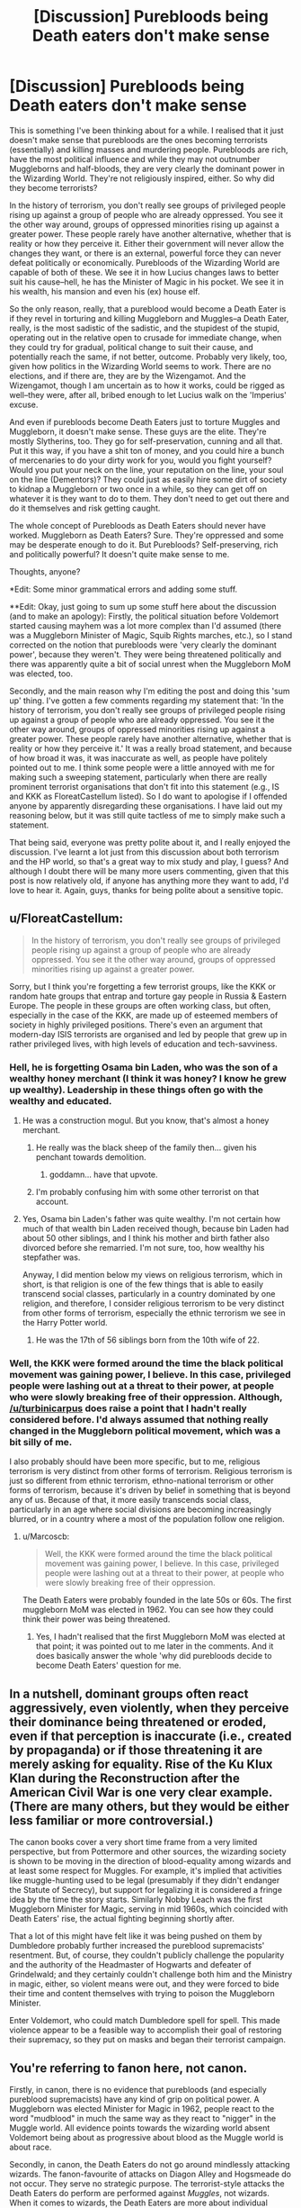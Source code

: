 #+TITLE: [Discussion] Purebloods being Death eaters don't make sense

* [Discussion] Purebloods being Death eaters don't make sense
:PROPERTIES:
:Author: kyella14
:Score: 18
:DateUnix: 1478909094.0
:DateShort: 2016-Nov-12
:FlairText: Discussion
:END:
This is something I've been thinking about for a while. I realised that it just doesn't make sense that purebloods are the ones becoming terrorists (essentially) and killing masses and murdering people. Purebloods are rich, have the most political influence and while they may not outnumber Muggleborns and half-bloods, they are very clearly the dominant power in the Wizarding World. They're not religiously inspired, either. So why did they become terrorists?

In the history of terrorism, you don't really see groups of privileged people rising up against a group of people who are already oppressed. You see it the other way around, groups of oppressed minorities rising up against a greater power. These people rarely have another alternative, whether that is reality or how they perceive it. Either their government will never allow the changes they want, or there is an external, powerful force they can never defeat politically or economically. Purebloods of the Wizarding World are capable of both of these. We see it in how Lucius changes laws to better suit his cause--hell, he has the Minister of Magic in his pocket. We see it in his wealth, his mansion and even his (ex) house elf.

So the only reason, really, that a pureblood would become a Death Eater is if they revel in torturing and killing Muggleborn and Muggles--a Death Eater, really, is the most sadistic of the sadistic, and the stupidest of the stupid, operating out in the relative open to crusade for immediate change, when they could try for gradual, political change to suit their cause, and potentially reach the same, if not better, outcome. Probably very likely, too, given how politics in the Wizarding World seems to work. There are no elections, and if there are, they are by the Wizengamot. And the Wizengamot, though I am uncertain as to how it works, could be rigged as well--they were, after all, bribed enough to let Lucius walk on the 'Imperius' excuse.

And even if purebloods become Death Eaters just to torture Muggles and Muggleborn, it doesn't make sense. These guys are the elite. They're mostly Slytherins, too. They go for self-preservation, cunning and all that. Put it this way, if you have a shit ton of money, and you could hire a bunch of mercenaries to do your dirty work for you, would you fight yourself? Would you put your neck on the line, your reputation on the line, your soul on the line (Dementors)? They could just as easily hire some dirt of society to kidnap a Muggleborn or two once in a while, so they can get off on whatever it is they want to do to them. They don't need to get out there and do it themselves and risk getting caught.

The whole concept of Purebloods as Death Eaters should never have worked. Muggleborn as Death Eaters? Sure. They're oppressed and some may be desperate enough to do it. But Purebloods? Self-preserving, rich and politically powerful? It doesn't quite make sense to me.

Thoughts, anyone?

*Edit: Some minor grammatical errors and adding some stuff.

**Edit: Okay, just going to sum up some stuff here about the discussion (and to make an apology): Firstly, the political situation before Voldemort started causing mayhem was a lot more complex than I'd assumed (there was a Muggleborn Minister of Magic, Squib Rights marches, etc.), so I stand corrected on the notion that purebloods were 'very clearly the dominant power', because they weren't. They were being threatened politically and there was apparently quite a bit of social unrest when the Muggleborn MoM was elected, too.

Secondly, and the main reason why I'm editing the post and doing this 'sum up' thing. I've gotten a few comments regarding my statement that: 'In the history of terrorism, you don't really see groups of privileged people rising up against a group of people who are already oppressed. You see it the other way around, groups of oppressed minorities rising up against a greater power. These people rarely have another alternative, whether that is reality or how they perceive it.' It was a really broad statement, and because of how broad it was, it was inaccurate as well, as people have politely pointed out to me. I think some people were a little annoyed with me for making such a sweeping statement, particularly when there are really prominent terrorist organisations that don't fit into this statement (e.g., IS and KKK as FloreatCastellum listed). So I do want to apologise if I offended anyone by apparently disregarding these organisations. I have laid out my reasoning below, but it was still quite tactless of me to simply make such a statement.

That being said, everyone was pretty polite about it, and I really enjoyed the discussion. I've learnt a lot just from this discussion about both terrorism and the HP world, so that's a great way to mix study and play, I guess? And although I doubt there will be many more users commenting, given that this post is now relatively old, if anyone has anything more they want to add, I'd love to hear it. Again, guys, thanks for being polite about a sensitive topic.


** u/FloreatCastellum:
#+begin_quote
  In the history of terrorism, you don't really see groups of privileged people rising up against a group of people who are already oppressed. You see it the other way around, groups of oppressed minorities rising up against a greater power.
#+end_quote

Sorry, but I think you're forgetting a few terrorist groups, like the KKK or random hate groups that entrap and torture gay people in Russia & Eastern Europe. The people in these groups are often working class, but often, especially in the case of the KKK, are made up of esteemed members of society in highly privileged positions. There's even an argument that modern-day ISIS terrorists are organised and led by people that grew up in rather privileged lives, with high levels of education and tech-savviness.
:PROPERTIES:
:Author: FloreatCastellum
:Score: 48
:DateUnix: 1478910324.0
:DateShort: 2016-Nov-12
:END:

*** Hell, he is forgetting Osama bin Laden, who was the son of a wealthy honey merchant (I think it was honey? I know he grew up wealthy). Leadership in these things often go with the wealthy and educated.
:PROPERTIES:
:Author: yarglethatblargle
:Score: 19
:DateUnix: 1478921825.0
:DateShort: 2016-Nov-12
:END:

**** He was a construction mogul. But you know, that's almost a honey merchant.
:PROPERTIES:
:Author: Bobo54bc
:Score: 20
:DateUnix: 1478926187.0
:DateShort: 2016-Nov-12
:END:

***** He really was the black sheep of the family then... given his penchant towards demolition.
:PROPERTIES:
:Author: darklooshkin
:Score: 17
:DateUnix: 1478941595.0
:DateShort: 2016-Nov-12
:END:

****** goddamn... have that upvote.
:PROPERTIES:
:Author: UndeadBBQ
:Score: 3
:DateUnix: 1478953961.0
:DateShort: 2016-Nov-12
:END:


***** I'm probably confusing him with some other terrorist on that account.
:PROPERTIES:
:Author: yarglethatblargle
:Score: 2
:DateUnix: 1478931373.0
:DateShort: 2016-Nov-12
:END:


**** Yes, Osama bin Laden's father was quite wealthy. I'm not certain how much of that wealth bin Laden received though, because bin Laden had about 50 other siblings, and I think his mother and birth father also divorced before she remarried. I'm not sure, too, how wealthy his stepfather was.

Anyway, I did mention below my views on religious terrorism, which in short, is that religion is one of the few things that is able to easily transcend social classes, particularly in a country dominated by one religion, and therefore, I consider religious terrorism to be very distinct from other forms of terrorism, especially the ethnic terrorism we see in the Harry Potter world.
:PROPERTIES:
:Author: kyella14
:Score: 2
:DateUnix: 1478934300.0
:DateShort: 2016-Nov-12
:END:

***** He was the 17th of 56 siblings born from the 10th wife of 22.
:PROPERTIES:
:Author: Bobo54bc
:Score: 3
:DateUnix: 1478991964.0
:DateShort: 2016-Nov-13
:END:


*** Well, the KKK were formed around the time the black political movement was gaining power, I believe. In this case, privileged people were lashing out at a threat to their power, at people who were slowly breaking free of their oppression. Although, [[/u/turbinicarpus]] does raise a point that I hadn't really considered before. I'd always assumed that nothing really changed in the Muggleborn political movement, which was a bit silly of me.

I also probably should have been more specific, but to me, religious terrorism is very distinct from other forms of terrorism. Religious terrorism is just so different from ethnic terrorism, ethno-national terrorism or other forms of terrorism, because it's driven by belief in something that is beyond any of us. Because of that, it more easily transcends social class, particularly in an age where social divisions are becoming increasingly blurred, or in a country where a most of the population follow one religion.
:PROPERTIES:
:Author: kyella14
:Score: 7
:DateUnix: 1478914286.0
:DateShort: 2016-Nov-12
:END:

**** u/Marcoscb:
#+begin_quote
  Well, the KKK were formed around the time the black political movement was gaining power, I believe. In this case, privileged people were lashing out at a threat to their power, at people who were slowly breaking free of their oppression.
#+end_quote

The Death Eaters were probably founded in the late 50s or 60s. The first muggleborn MoM was elected in 1962. You can see how they could think their power was being threatened.
:PROPERTIES:
:Author: Marcoscb
:Score: 17
:DateUnix: 1478955096.0
:DateShort: 2016-Nov-12
:END:

***** Yes, I hadn't realised that the first Muggleborn MoM was elected at that point; it was pointed out to me later in the comments. And it does basically answer the whole 'why did purebloods decide to become Death Eaters' question for me.
:PROPERTIES:
:Author: kyella14
:Score: 3
:DateUnix: 1478957157.0
:DateShort: 2016-Nov-12
:END:


** In a nutshell, dominant groups often react aggressively, even violently, when they perceive their dominance being threatened or eroded, even if that perception is inaccurate (i.e., created by propaganda) or if those threatening it are merely asking for equality. Rise of the Ku Klux Klan during the Reconstruction after the American Civil War is one very clear example. (There are many others, but they would be either less familiar or more controversial.)

The canon books cover a very short time frame from a very limited perspective, but from Pottermore and other sources, the wizarding society is shown to be moving in the direction of blood-equality among wizards and at least some respect for Muggles. For example, it's implied that activities like muggle-hunting used to be legal (presumably if they didn't endanger the Statute of Secrecy), but support for legalizing it is considered a fringe idea by the time the story starts. Similarly Nobby Leach was the first Muggleborn Minister for Magic, serving in mid 1960s, which coincided with Death Eaters' rise, the actual fighting beginning shortly after.

That a lot of this might have felt like it was being pushed on them by Dumbledore probably further increased the pureblood supremacists' resentment. But, of course, they couldn't publicly challenge the popularity and the authority of the Headmaster of Hogwarts and defeater of Grindelwald; and they certainly couldn't challenge both him and the Ministry in magic, either, so violent means were out, and they were forced to bide their time and content themselves with trying to poison the Muggleborn Minister.

Enter Voldemort, who could match Dumbledore spell for spell. This made violence appear to be a feasible way to accomplish their goal of restoring their supremacy, so they put on masks and began their terrorist campaign.
:PROPERTIES:
:Author: turbinicarpus
:Score: 18
:DateUnix: 1478912322.0
:DateShort: 2016-Nov-12
:END:


** You're referring to fanon here, not canon.

Firstly, in canon, there is no evidence that purebloods (and especially pureblood supremacists) have any kind of grip on political power. A Muggleborn was elected Minister for Magic in 1962, people react to the word "mudblood" in much the same way as they react to "nigger" in the Muggle world. All evidence points towards the wizarding world absent Voldemort being about as progressive about blood as the Muggle world is about race.

Secondly, in canon, the Death Eaters do not go around mindlessly attacking wizards. The fanon-favourite of attacks on Diagon Alley and Hogsmeade do not occur. They serve no strategic purpose. The terrorist-style attacks the Death Eaters do perform are performed against /Muggles/, not wizards. When it comes to wizards, the Death Eaters are more about individual assassinations. That's how Mr Weasley described the way they used the Dark Mark - you'd come home to find it over your house. It's also how we heard of the Death Eaters picking off Order members one by one. And after OotP, it's how we hear they're picking off individual members of the Ministry who are troublesome like Amelia Bones.
:PROPERTIES:
:Author: Taure
:Score: 15
:DateUnix: 1478948584.0
:DateShort: 2016-Nov-12
:END:

*** To your first point, well, I was just about to write down an answer, before I thought of something that blew holes in my own argument, so that's awkward.

For your second argument, well, the thing is, terrorism isn't necessarily about large-scale attacks. If you go by the Google definition of terrorism, it's: 'the unofficial or unauthorized use of violence and intimidation in the pursuit of political aims.'

Nowhere in there does it mention that terrorism needs to be large-scale attacks the likes of which it's been associated with in more recent times. So, really, Voldemort's tactics that are meant to (and do) inspire fear and intimidation for political aims are very much acts of terrorism, even if he refrained from large-scale attacks in the Wizarding world.
:PROPERTIES:
:Author: kyella14
:Score: 3
:DateUnix: 1478952626.0
:DateShort: 2016-Nov-12
:END:

**** That it could still be called terrorism doesn't mean much. Your argument was very much based on the fact that terrorism in the sense of large scale attacks against the general population was counter-productive for socially dominant purebloods. A handful of targeted assassinations, however, while potentially still terrorism, do not have anything like the same effect. There's nothing that doesn't make sense about a political faction eliminating specific figures who stand between them and greater power. It's Coup 101.
:PROPERTIES:
:Author: Taure
:Score: 7
:DateUnix: 1478953021.0
:DateShort: 2016-Nov-12
:END:

***** The targeted assassinations did still have their risks, e.g., Amelia Bones who Voldemort had to defeat himself. A Death Eater would almost certainly have died fighting her. Maybe in a group they could have taken her, but I think she would have at least been able to take down a few before she was killed, too. Their form of terrorism, while not as large-scale and perhaps less risky, still had its risks nonetheless.

Wouldn't it be easier to hire someone? It'd be much safer for them to do so, as long as they take the steps to hide their identity. The job would be done, and they could guarantee their social positions and lives.
:PROPERTIES:
:Author: kyella14
:Score: 2
:DateUnix: 1478957227.0
:DateShort: 2016-Nov-12
:END:


** u/The_Truthkeeper:
#+begin_quote
  Purebloods are rich, have the most political influence and while they may not outnumber Muggleborns and half-bloods, they are very clearly the dominant power in the Wizarding World.
#+end_quote

You refer to "purebloods" where I believe you mean "Lucius Malfoy". It's a common mistake in the fandom, because the only notable pureblood families in the series we have a lot of information about are the Malfoys, Weasleys, and Blacks.
:PROPERTIES:
:Author: The_Truthkeeper
:Score: 5
:DateUnix: 1478931309.0
:DateShort: 2016-Nov-12
:END:

*** It's true we don't see a lot of notable purebloods in canon. Another one I can think of are the Lestranges, who we do see are quite rich in the last book. I'm sure before they were all incarcerated that they would have been prominent political figures, too (maybe not Bellatrix, she seems a tad too insane for politics).

Basing off what little information I can see from canon, though, I do think that purebloods are in general, very influential. I mentioned in the original post that Lucius was able to walk free, likely due to bribery, which suggests that the Wizengamot also had a fair share of pureblood supporters. And I imagine that predominantly, pureblood supporters are pureblood, as well. So together, that paints a picture of well-off, influential purebloods who control a significant portion of Wizengamot seats, at least enough that they are able to overrule any other members that vote Lucius guilty.
:PROPERTIES:
:Author: kyella14
:Score: 3
:DateUnix: 1478934669.0
:DateShort: 2016-Nov-12
:END:

**** u/The_Truthkeeper:
#+begin_quote
  I mentioned in the original post that Lucius was able to walk free, likely due to bribery, which suggests that the Wizengamot also had a fair share of pureblood supporters.
#+end_quote

Well, no, it suggests that there are members of the Wizengamot who are willing to accept bribes. That in no way requires them to have any feelings one way or the other on the pureblood supremacy issue.

My point is that you're suggesting that rich pureblood families like the Malfoys are able to influence the government because they're pureblood, whereas I'm suggesting that it's because they're rich. That's the impression the books give too. Quoth Order of the Phoenix:

#+begin_quote
  'Gold, I expect,' said Mr Weasley angrily. 'Malfoy's been giving generously to all sorts of things for years... gets him in with the right people... then he can ask favours... delay laws he doesn't want passed... oh, he's very well-connected, Lucius Malfoy.'
#+end_quote
:PROPERTIES:
:Author: The_Truthkeeper
:Score: 9
:DateUnix: 1478938269.0
:DateShort: 2016-Nov-12
:END:

***** Sorry, should have been more clear about that. My logic is that after such a bloody war, half-bloods and Muggle-borns would be less likely to accept bribes from a suspected Death Eater, because they may have lost family and friends to Death Eaters, or have been targeted themselves. The ones most likely to accept the bribes are purebloods, which does point to a largely pureblood-dominated judicial system.

I will admit that my reasoning is based a lot on assumption, though, and quite a fair bit of generalising. The quote by Mr Weasley also does point to gold being the major form of incentive here. I may be wrong here, but I also don't recall the elder Weasleys talking a lot about pureblood politics or the whole ideology behind pureblood supremacy. In fact, I don't know if he's said 'pureblood' in the entire book, at least not when Harry could hear him. It's possible that the Weasley parents just preferred not to talk about pureblood supremacy in front of children/teenagers.
:PROPERTIES:
:Author: kyella14
:Score: 1
:DateUnix: 1478940338.0
:DateShort: 2016-Nov-12
:END:

****** People are less likely to accept bribes if they have integrity. Anything other than that is based on whether the amount of gold they are getting is enough to stopgap the distaste they feel because of the act itself. And while that does mean Lucius Malfoy would have to spend more in bribes if the people he had to bribe were muggleborns, for as long as those people had no integrity there would still be nothing more than gold that he'd need for it.

And as for the reason the Weasleys don't talk much about it, it has nothing to do with “supremacy” and all to do with their distaste of the way the other purebloods approach blood purity; they are, after all, one of the “Sacred Twenty-Eight”, which to an outsider's eye marks them as enthusiastic supporters of blood purity despite the fact that had they been left alone they wouldn't care about that issue and as it is it was only by chance that they qualified.
:PROPERTIES:
:Author: Kazeto
:Score: 1
:DateUnix: 1479038259.0
:DateShort: 2016-Nov-13
:END:

******* That is quite true. On the whole, it's likely that Lucius could have bribed enough pureblood supremacist supporters and halfbloods/Muggleborns with less integrity to get through. And even if he couldn't, I suppose he could have had an ally blackmail some of the Wizengamot in his stead. If he had blackmail on them, which we don't really know, but I do hope Lucius isn't so stupid as to not use some of his resources to prepare blackmail against the members of the Wizengamot when he was highly involved in illicit activity.

As for the how the Weasleys don't talk about it, I'm afraid I don't quite understand what you're trying to say about it. Just to clarify, I was trying to say that the Weasleys don't talk about pureblood supremacy in front of children not because they secretly support the ideology or anything, but because they dislike the whole thing and would rather not expose their children to it.
:PROPERTIES:
:Author: kyella14
:Score: 1
:DateUnix: 1479040450.0
:DateShort: 2016-Nov-13
:END:


** To me, the whole Potter story had echoes of Germany in World War II all through it; one guy gets it in his head that certain citizens are better than others, is pretty witty with his words and gathers a following, uses fear tactics to get what he wants, expects certain things of the members of his inner circle.

Hitler was essentially the devil, but I've read a few of his speeches and he was certainly persuading. It was all about the Us vs Them mentality, and when people start getting scared of Them, they become quite easy to manipulate. And those that didn't buy into the fear became traitors to the cause and would be punished accordingly.

I was watching a documentary the other night and one of the head guys at Auschwitz literally couldn't understand that what he'd done was wrong, that's how ingrained the mentality becomes (which is horrifying).

I can see how Voldemort would have played on the fear of what muggles would do to wizards if they knew about them (we've all heard of the Salem Witch Trials) so I imagine he went for the 'we better kill them before they kill us' route (like Magneto in Xmen).
:PROPERTIES:
:Author: PieceOfCait
:Score: 5
:DateUnix: 1478929113.0
:DateShort: 2016-Nov-12
:END:


** Well no, that's not really the case here. The Death Eaters we see the most of in canon are the highest-ranked members of them all. We have Snape, potions master and intelligence asset, Malfoy, the political arm of the movement, Bellatrix, Voldemort's student, fenrir greyback, the dude that specialises in hunting humans and so on and so forth.

Key point here is that these guys aren't frontliners. They're part of the Dark Lord's inner circle-often because they bring something to the table others cannot. They're the group's primary source of money, training, intelligence and so on. Seeing them in the field is pretty much a statement that shit has hit the fan so hard ole Tommy's fielding his best. And every time they go, the group is exposed to a massive amount of risk as losing even one of them could well cripple the whole spiel in a significant and enduring manner.

My headcanon is that the average Death Eater in both wars was actually closer to a snatcher in terms of threat than someone of an inner circle member's calibre-skilled enough to fight a single enemy head on and part of a large enough group that they can easily overwhelm the defences of even the strongest individual fighter.

They would be poor purebloods that don't have enough conventional skills to make it in the wizarding world or enough flexibility to thrive in the muggle world. They're trapped by the world they were born into and resent the fact that mudbloods can easily skip between both sides of what is to them an unbridgeable divide. That resentment can easily fester. Added to the enticements the Dark Lord would give to sweeten the deal as well as the opportunities for knowledge and loot supporting YKW can bring and they would line up to volunteer. For them, they get to satisfy their prejudices one mass grave at a time and improve their social & professional prospects in the process. Two birds with one avada kedavra right there.

Bear in mind that terrorists aren't just composed of fanatics. Their backbone lies with the disaffected and embittered masses that recognise that the payout for helping these guys win would be massive and are desperate enough to try no matter the odds. And with the huge wealth and influence the inner circle commanded, their chances were pretty damn good.

Bear in mind that Voldemort's reasons for chosing purebloods is actually not as clear cut to me than most. In my mind, Voldemort doesn't care about ideology so much as attaining power. He was, after all, an orphaned, muggle-raised halfblood. Every time a death eater extols the virtues of murdering those exposed to muggle taint, they are unwittingly calling for the death of their own leader.

I believe he was faced with a choice between which side to take under his wing and he chose the one that afforded the easiest and most abundant pool of recruits and resources to take advantage of. Once the fight was done, I give it a fifty-fifty chance that he would have turned on the purebloods in order to eliminate any chances of there being a rebellion after he assumed ultimate power over the wizarding world.

Also, he got to turn the offspring of his erstwhile bullies and detractors into either targets or cannon fodder, so that must have been a plus to him.
:PROPERTIES:
:Author: darklooshkin
:Score: 5
:DateUnix: 1478944559.0
:DateShort: 2016-Nov-12
:END:

*** I'm finding myself agreeing to most of what you said here. I've never thought about it from that perspective, but it does make a lot of sense. The Inner Circle would probably be the ones Voldemort spent the most time cultivating, which seems really obvious now that you've pointed it out, but I always subconsciously assumed otherwise, probably because of how they're portrayed in the books, I think. The only real battle between Death Eaters and Harry that we see is in the Department of Mysteries in OotP, and maybe a little bit in the seventh book, and it doesn't exactly paint a good picture of the Death Eaters. I guess I ended up assuming that because they weren't that competent, that Voldemort didn't spend much time on them? And because many of them ended up blending in with others in fight scenes, I just thought all Death Eaters and supporters to be on the same skill level, and my mind generalised that they were probably of the same background, if that makes sense.

The only point I'm disagreeing with you on is Voldemort's reasons for choosing purebloods, which, honestly, is really only a matter of a difference between our headcanons. In my opinion, his reasons could have gone both ways--either he picked them for their resources and his ability to exploit them, or he picked them because he really wanted to move away from the whole being abandoned by his Muggle father and (at the minimum) ostracised in his Muggle orphanage. Or it could have been a combination of both. But I think that at the point where the series starts, he was unstable enough to be unable to discern between the ideology he spouted to the wider world and his Death Eaters, and the fact that he, fifty or sixty years ago, chose them for how easy they were to manipulate. In other words, he may have chosen them fifty years ago for other reasons, but at the end of the books, I think he'd already forgotten the true reason.

EDIT: Edited this about three times to try and make everything clearer and fill in some blanks.
:PROPERTIES:
:Author: kyella14
:Score: 4
:DateUnix: 1478946501.0
:DateShort: 2016-Nov-12
:END:

**** Yeah, it took me a while to reconcile the idea that the Deaters in the books were the core of a movement that almost overran wizarding Britain under Dumbledore's nose little more than a decade beforehand as well. It helps if you remember that they only take the stage after 15 years of inactivity, their leader just had his psyche wrecked by virtue of being Wraithed and their first venture in the public world was to carry out a dumbass operation that almost saw Lestrange get murdered by a fucking teenager. Seriously, that was the worst planned/thought out intelligence retrieval operation in fiction (non-fiction is a very different story on the other hand).

And the battle of Hogwarts shouldn't have happened at all. The Deaters had the numbers, the high ground and the magical power to blow the wards. Why didn't they use some of that super magical artillery to soften up the opposition before charging in? One extra salvo would have shattered the defenders' front line and another would have taken down a large number of the best defensive positions available. Hell,a spot of fiendfyre would have killed most if not all of thse defending the gates,leaving the way clear for the auxiliary units to rampage across the school. Instead, we get an object lesson as to what happens when a group that specialises in quick skirmishes with a clear numerical advantage over their opponents attempts to fight a pitched battle against an entrenched foe... though they would still have won if they hadn't stopped to gawk at the Voldie-HP confrontation, which I found equally frustrating.

Point being, the Death eaters come off as clumsy because they're not fighting their standard engagements in canon with the notable exception of the book six Hogwarts infiltration. That was more their speed-probably one of their staple approaches to assassination at that. They were fast, smooth and didn't miss a beat apart from the pre facto gloating they indulged in. That kind of thing means skill and experience, which showcases that they can be dangerous badasses when doing something they've prepared for properly.

In every other instance, they're fighting under unfamiliar circumstances and are forced to adapt on the fly, which is a recipe for disaster when you're usually the one that sets the rules of engagement and pace a battle follows.

What's even worse is their off screen competence. They take the ministry and, a few months later, all resistance has been practically crushed with nary a peep of a serious confrontation happening before the battle of Hogwarts. They set up a simple trap using a taboo word that nets them the golden trio. In a pitched battle against a huge number of determined and capable defenders, they come within spitting distance of total victory despite the odds. This doesn't even cover how the majority of them avoided prison after the fall of loldemort in the first place. Compare and contrast any other member of a fallen terrorist group that manages to survive the carnage.

Compared to the scarily effective badasses they are off-screen, their portrayal on-screen is rather sad.
:PROPERTIES:
:Author: darklooshkin
:Score: 3
:DateUnix: 1478950734.0
:DateShort: 2016-Nov-12
:END:

***** Yes, a lot of what you're saying about fight scenes is something a lot of fans have problems with, including myself. The HP fight scenes are all just very... uncreative and limited. They fire spells at each other that have a clear purpose and Voldemort's spell repertoire seems to consist of a handful of spells: the three Unforgiveables, whatever he did to make Harry bow in the fourth book, giving Pettigrew his silver hand and his fight with Dumbledore where he showcased some more showy stuff. Maybe a few minor spells like levitation and Summoning charms, I can't remember. But it's all quite sad for a vaunted genius who was top of his class throughout his Hogwarts years.

Either way, the fights are all very straightforward with no one thinking outside the box.

Their 15 years of inactivity doubtless took a toll, too, like you pointed out. Lucius got older, he was 40 around GoF, so past his peak. Bellatrix was 50 (I was so shocked when I found out about this, but she was actually 50 around book 5), and had been in Azkaban for 15 years, which can't exactly have done wonders for her physique.

Still, a lot of their off-screen competence can be attributed to how Rowling has portrayed the Wizarding world, I think. In general, people run and scream (World Cup in GoF) and don't really fight back unless they're Aurors or members of the Order of the Phoenix. Which would be fine in the real world, really, because most civilians wouldn't be carrying around a lethal weapon in their pockets. But in the Wizarding world where a bit of teamwork could have ended a terror campaign a lot quicker, it suggests that the Wizarding society, overall, are very passive in their resistance, and shows where the whole 'wizarding society are sheep' idea in fanfic comes from. I mean, sure, they may have been scared to see Death Eaters reappearing but there were hundreds, if not thousands of them there. So the Death Eaters easily crushing any resistance could also be attributed to the apparent passivity of the general populace. And while a lot of them avoided prison, they were mainly throwing bribes around and pretending that they had just been freed of the Imperius Curse, which isn't exactly something many terrorists in the real world can claim: 'I didn't want to, but they put a spell on me!'

So yeah, they weren't exactly portrayed as the most competent group, which is a bit of a shame. It would have been nice to see a few more intense fight scenes that actually showed them as dangerous people, instead of people who have difficulty handling six teenagers.
:PROPERTIES:
:Author: kyella14
:Score: 5
:DateUnix: 1478954607.0
:DateShort: 2016-Nov-12
:END:


***** u/Marcoscb:
#+begin_quote
  Why didn't they use some of that super magical artillery to soften up the opposition before charging in? One extra salvo would have shattered the defenders' front line and another would have taken down a large number of the best defensive positions available. Hell,a spot of fiendfyre would have killed most if not all of thse defending the gates,leaving the way clear for the auxiliary units to rampage across the school.
#+end_quote

Voldemort wanted Hogwarts as intact as possible. It's probably the only thing in the world he respects, likes or even loves. He stopped the basilisk attacks so Hogwarts wouldn't close. He could very easily have destroyed Hogwarts and broken the resistance, but he didn't think it was worth it.

#+begin_quote
  though they would still have won if they hadn't stopped to gawk at the Voldie-HP confrontation, which I found equally frustrating.
#+end_quote

The rest of the battle didn't matter, only the Voldemort vs. HP duel did. If Voldie won, no one could kill him. If Harry won, the Death Eaters were left without their master. Either way, the rest of the battle would be moot by the time their duel was over.
:PROPERTIES:
:Author: Marcoscb
:Score: 4
:DateUnix: 1478955581.0
:DateShort: 2016-Nov-12
:END:


** I think you may have somewhat mistaken opinion on pure-bloods status.

Firstly, pure-blood doctrine is rather new:

#+begin_quote
  Slytherin's discrimination on the basis of parentage was considered an unusual and misguided view by the majority of wizards at the time. Contemporary literature suggests that Muggle-borns were not only accepted, but often considered to be particularly gifted. (...)

  Magical opinion underwent something of a shift after the International Statute of Secrecy became effective in 1692, when the magical community went into voluntary hiding following persecution by Muggles. This was a traumatic time for witches and wizards, and marriages with Muggles dropped to their lowest level ever known, mainly because of fears that intermarriage would lead inevitably to discovery, and, consequently, to a serious infraction of wizarding law.
#+end_quote

Secondly, the ones supporting it, were wizards who were against ISoS. As the ISoS came to be, we can reasonably assume that they weren't group in power.

#+begin_quote
  Under such conditions of uncertainty, fear and resentment, the pure-blood doctrine began to gain followers. As a general rule, those who adopted it were also those who had most strenuously opposed the International Statute of Secrecy, advocating instead outright war on the Muggles.
#+end_quote

Thirdly, being pure-blood is in its root more about politics than actual ancestry.

#+begin_quote
  As Muggle/wizard marriage had been common for centuries, those now self-describing as pure-bloods were unlikely to have any higher proportion of wizarding ancestors than those who did not. To call oneself a pure-blood was more accurately a declaration of political or social intent ('I will not marry a Muggle and I consider Muggle/wizard marriage reprehensible') than a statement of biological fact.
#+end_quote

Fourthly, Ministry often fought against the blood prejudice.

#+begin_quote
  Successive studies produced by the Department of Mysteries have proven that these supposed hallmarks of pure-blood status have no basis in fact.
#+end_quote

[[https://www.pottermore.com/writing-by-jk-rowling/pure-blood][All those are from Pottermore: Pure-Blood]]

So, since we've established some basic facts, let's take a look at the political situation before the first Voldemort's rebellion.

The war started around 1970 with Voldemort gathering followers.

#+begin_quote
  We've had precious little to celebrate for eleven years.
#+end_quote

From Harry Potter and the Philosopher's Stone Ch.1: The Boy Who Lived

#+begin_quote
  Anyway, this -- this wizard, about twenty years ago now, started lookin' fer followers. Got 'em, too -- some were afraid, some just wanted a bit o' his power, 'cause he was gettin' himself power, all right.
#+end_quote

From Harry Potter and the Philosopher's Stone Ch1: The Boy Who Lived Ch.4: The Keeper of the Keys

How did things look then?

#+begin_quote
  Ignatius Tuft 1959 - 1962 Son of the above. A hard-liner who capitalised on his mother's popularity to gain election. Promised to institute a controversial and dangerous Dementor breeding program and was forced from office.

  Nobby Leach 1962 - 1968 First Muggle-born Minister for Magic, his appointment caused consternation among the old (pure-blood) guard, many of whom resigned government posts in protest. Has always denied having anything to do with England's 1966 World Cup Win. Left office after contracting mysterious illness (conspiracy theories abound).

  Eugenia Jenkins 1968 - 1975 Jenkins dealt competently with pure-blood riots during Squib Rights marches in the late sixties, but was soon confronted with the first rise of Lord Voldemort. Jenkins was soon ousted from office as inadequate to the challenge.
#+end_quote

[[https://www.pottermore.com/writing-by-jk-rowling/ministers-for-magic][From Pottermore: Ministers for Magic]]

First we had two Ministers that resigned before getting full seven years. One was generally controversial and was forced officially, the second one was controversial among pure-blood faction which may had something to do with his resignation. Then we had Squib Rights marches, which were met with rioting and are another indicator of the general social mood being against opinions supported by pure-blood faction.

So we have pure-bloods for whom the world is falling apart. Muggleborns get elected, squibs demand rights. And here arrives Voldemort with promises of making Britain pure again. He perfectly capitalised on the feelings of then marginalised group.
:PROPERTIES:
:Author: Satanniel
:Score: 3
:DateUnix: 1478994284.0
:DateShort: 2016-Nov-13
:END:

*** You know, when you said 'making Britain pure again', all I could think of was Trump's slogan of 'make America great again'. Honestly, the whole situation you've described does sound eerily similar to me of what's going on in America today with gay rights, black rights marches, etc. And then, a man comes in and promises to fix America.

It is also definitely interesting to see what Pottermore says about blood purity, and how much it's been twisted into what it is in canon. Because in canon, the portrayal of blood purity is quite different, at least to the extent that these 'pureblood' wizards were not just shunning Muggle/Wizard marriages, but also 'Mudbloods', despite them previously being considered 'gifted'. Their blood superiority seems to have become something more literal, too, rather than just a political statement.

But yes, the political situation prior to Voldemort's rise is rather more complex than I'd realised. It's been previously pointed out to me how Nobby Leach was elected MoM, though I was unaware of the rest of these facts here, which do paint an even more convincing picture of why purebloods chose to become Death Eaters, if they felt that their power was being threatened by those they considered 'lesser'.
:PROPERTIES:
:Author: kyella14
:Score: 2
:DateUnix: 1479002971.0
:DateShort: 2016-Nov-13
:END:

**** u/Satanniel:
#+begin_quote
  You know, when you said 'making Britain pure again', all I could think of was Trump's slogan of 'make America great again'.
#+end_quote

It may have something to do with it being intended reference.

#+begin_quote
  Because in canon, the portrayal of blood purity is quite different, at least to the extent that these 'pureblood' wizards were not just shunning Muggle/Wizard marriages, but also 'Mudbloods', despite them previously being considered 'gifted'. Their blood superiority seems to have become something more literal, too, rather than just a political statement.
#+end_quote

Because muggleborns are connected to muggles and muggles are disgusting and they don't want to have anything to do with them.
:PROPERTIES:
:Author: Satanniel
:Score: 1
:DateUnix: 1479061699.0
:DateShort: 2016-Nov-13
:END:


** We just saw it happen in the US, albeit in a less violent manner. Middle class white people who felt like they were losing their country banded together to support somebody who is known for saying racist, sexist, xenophobic things. The number and magical prowess of purebloods was dwindling so they came together for what was essentially a last stand for their power. You can't underestimate hate and fear as factors to bring people together. It's absolutely believable that a tyrant could bring people together by feeding their fears and turning it into hate.
:PROPERTIES:
:Score: 7
:DateUnix: 1478912515.0
:DateShort: 2016-Nov-12
:END:


** u/Madeline_Basset:
#+begin_quote
  In the history of terrorism, you don't really see groups of privileged people rising up against a group of people who are already oppressed. You see it the other way around, groups of oppressed minorities rising up against a greater power. These people rarely have another alternative, whether that is reality or how they perceive it.
#+end_quote

I'd disagree. Revolutionary groups typically have educated middle -class people, at least in positions of leadership.

A real-world model for the Death Eaters is quite possibly the German Red Army Faction - a small group that spent most of the 70's and 80's trying to advance their extreme Maoist-Marxist ideology by setting off bombs, killing police officers and corporate executives, and carrying out bank robberies to finance it. They were almost entirely university-educated and middle-class.

With the Death Eaters, we have the RAF, but led by a nearly unstoppably, nuclear-warhead-in human form.
:PROPERTIES:
:Author: Madeline_Basset
:Score: 1
:DateUnix: 1478945975.0
:DateShort: 2016-Nov-12
:END:

*** As far as I know, the RAF consisted of a group of middle-class people who were fighting against what they saw as the imperialist establishment. While they could be considered economically privileged, I'd argue that they're still fighting against something greater than they were. They saw themselves as exploited and oppressed by imperialism, and were attacking key political and economical figures in an attempt to undermine it.

Privilege, in my opinion, is relative. You can put it on a global scale and say that most of the American population is privileged, including those that live in relative poverty, while the starving children in Africa are not. It would be true, but if you start comparing homeless people in America to starving African children, the homeless people are more 'privileged' because they have better access to food and clean water, etc. Looking at it that way, one could also argue that the members of the RAF were less privileged than those political and economic figures they attacked.
:PROPERTIES:
:Author: kyella14
:Score: 1
:DateUnix: 1478950379.0
:DateShort: 2016-Nov-12
:END:
